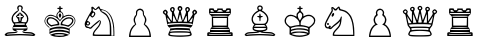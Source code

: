 SplineFontDB: 3.2
FontName: Untitled1
FullName: Untitled1
FamilyName: Untitled1
Weight: Regular
Copyright: Copyright (c) 2025, Unknown
UComments: "2025-5-28: Created with FontForge (http://fontforge.org)"
Version: 001.000
ItalicAngle: 0
UnderlinePosition: -100
UnderlineWidth: 50
Ascent: 800
Descent: 200
InvalidEm: 0
LayerCount: 2
Layer: 0 0 "Back" 1
Layer: 1 0 "Fore" 0
XUID: [1021 326 1808511451 13396102]
StyleMap: 0x0000
FSType: 0
OS2Version: 0
OS2_WeightWidthSlopeOnly: 0
OS2_UseTypoMetrics: 1
CreationTime: 1748463102
ModificationTime: 1748463914
OS2TypoAscent: 0
OS2TypoAOffset: 1
OS2TypoDescent: 0
OS2TypoDOffset: 1
OS2TypoLinegap: 90
OS2WinAscent: 0
OS2WinAOffset: 1
OS2WinDescent: 0
OS2WinDOffset: 1
HheadAscent: 0
HheadAOffset: 1
HheadDescent: 0
HheadDOffset: 1
DEI: 91125
Encoding: ISO8859-1
UnicodeInterp: none
NameList: AGL For New Fonts
DisplaySize: -48
AntiAlias: 1
FitToEm: 0
WinInfo: 0 38 6
BeginChars: 256 12

StartChar: R
Encoding: 82 82 0
Width: 1000
HStem: -78.9062 31.25<306.149 693.851> -31.25 28.125<312.784 691.868> 25 48.4375<287.924 714.79> 103.125 32.8125<306.554 692.415> 151.562 35.1562<333.527 666.473> 378.125 31.25<327.552 672.448> 432.812 43.75<304.707 695.293> 503.125 31.25<433.617 566.383>
VStem: 226.562 7.8125<484.842 496.034> 250 7.8125<80.3203 92.1875> 296.875 32.8125<186.719 378.125> 351.562 78.125<535.938 563.225> 570.312 78.125<536.254 563.623> 670.312 32.8125<186.719 378.125> 746.094 3.90625<18.75 21.0938> 765.625 7.8125<484.842 496.034> 779.688 38.2812<-43.408 -25.4391>
LayerCount: 2
Fore
SplineSet
236.71875 614.84375 m 0
 250.78125 621.09375 325 621.09375 339.0625 615.625 c 0
 346.09375 613.28125 351.5625 602.34375 351.5625 592.1875 c 0
 351.5625 575 354.6875 573.4375 389.84375 573.4375 c 0
 426.5625 573.4375 428.90625 575 431.25 595.3125 c 2
 433.59375 616.40625 l 1
 500 616.40625 l 1
 566.40625 616.40625 l 1
 568.75 595.3125 l 2
 571.09375 575 573.4375 573.4375 610.15625 573.4375 c 0
 645.3125 573.4375 648.4375 575 648.4375 592.1875 c 0
 648.4375 614.84375 660.9375 620.3125 710.9375 620.3125 c 0
 772.65625 620.3125 773.4375 619.53125 773.4375 546.875 c 2
 773.4375 482.8125 l 1
 738.28125 448.4375 l 1
 703.125 414.0625 l 1
 703.125 282.8125 l 1
 703.125 152.34375 l 1
 726.5625 125.78125 l 2
 746.09375 103.125 750 92.1875 750 58.59375 c 2
 750 18.75 l 1
 776.5625 18.75 l 2
 810.9375 18.75 818.75 7.03125 817.96875 -39.84375 c 2
 816.40625 -78.90625 l 1
 500 -78.90625 l 1
 183.59375 -78.90625 l 1
 181.25 -41.40625 l 2
 178.125 4.6875 188.28125 18.75 223.4375 18.75 c 2
 250 18.75 l 1
 250 58.59375 l 2
 250 92.1875 253.90625 103.125 273.4375 125.78125 c 2
 296.875 152.34375 l 1
 296.875 282.8125 l 1
 296.875 414.0625 l 1
 261.71875 448.4375 l 1
 226.5625 482.8125 l 1
 226.5625 546.875 l 2
 226.5625 591.40625 229.6875 612.5 236.71875 614.84375 c 0
332.03125 561.71875 m 0
 298.4375 594.53125 248.4375 583.59375 262.5 546.09375 c 0
 266.40625 537.5 278.90625 534.375 309.375 534.375 c 0
 332.8125 534.375 351.5625 535.9375 351.5625 538.28125 c 0
 351.5625 539.84375 342.96875 550.78125 332.03125 561.71875 c 0
552.34375 564.0625 m 0
 526.5625 588.28125 470.3125 588.28125 446.875 563.28125 c 0
 437.5 553.125 429.6875 542.96875 429.6875 539.84375 c 0
 429.6875 536.71875 461.71875 534.375 500 534.375 c 0
 539.0625 534.375 570.3125 537.5 570.3125 540.625 c 0
 570.3125 544.53125 562.5 554.6875 552.34375 564.0625 c 0
737.5 569.53125 m 0
 729.6875 588.28125 690.625 583.59375 667.96875 561.71875 c 0
 657.03125 550.78125 648.4375 539.84375 648.4375 538.28125 c 0
 648.4375 535.9375 667.1875 534.375 690.625 534.375 c 0
 734.375 534.375 746.875 543.75 737.5 569.53125 c 0
765.625 492.1875 m 0
 765.625 501.5625 721.09375 503.125 500 503.125 c 0
 278.90625 503.125 234.375 501.5625 234.375 492.1875 c 0
 234.375 486.71875 242.1875 479.6875 252.34375 476.5625 c 0
 275 470.3125 725 470.3125 748.4375 476.5625 c 0
 757.8125 479.6875 765.625 486.71875 765.625 492.1875 c 0
695.3125 421.09375 m 0
 695.3125 431.25 668.75 432.8125 500 432.8125 c 0
 331.25 432.8125 304.6875 431.25 304.6875 421.09375 c 0
 304.6875 410.9375 331.25 409.375 500 409.375 c 0
 668.75 409.375 695.3125 410.9375 695.3125 421.09375 c 0
670.3125 282.8125 m 1
 672.65625 378.125 l 1
 500 378.125 l 1
 327.34375 378.125 l 1
 329.6875 282.8125 l 1
 332.03125 186.71875 l 1
 500 186.71875 l 1
 667.96875 186.71875 l 1
 670.3125 282.8125 l 1
695.3125 143.75 m 0
 695.3125 148.4375 625 151.5625 500 151.5625 c 0
 375 151.5625 304.6875 148.4375 304.6875 143.75 c 0
 304.6875 139.0625 375 135.9375 500 135.9375 c 0
 625 135.9375 695.3125 139.0625 695.3125 143.75 c 0
740.625 87.5 m 0
 738.28125 100 719.53125 100.78125 503.125 103.125 c 0
 374.21875 103.90625 266.40625 102.34375 263.28125 99.21875 c 0
 260.15625 96.875 257.8125 89.84375 257.8125 83.59375 c 0
 257.8125 75.78125 303.125 73.4375 500.78125 73.4375 c 0
 727.34375 73.4375 742.96875 74.21875 740.625 87.5 c 0
746.09375 10.9375 m 0
 746.09375 21.09375 713.28125 22.65625 502.34375 25 c 0
 263.28125 26.5625 233.59375 24.21875 255.46875 2.34375 c 0
 259.375 -1.5625 363.28125 -3.90625 504.6875 -3.125 c 0
 713.28125 -0.78125 746.09375 0.78125 746.09375 10.9375 c 0
500 -31.25 m 0
 368.75 -31.25 251.5625 -28.125 239.84375 -25 c 0
 220.3125 -18.75 217.1875 -20.3125 220.3125 -32.8125 c 0
 222.65625 -46.875 234.375 -47.65625 500 -47.65625 c 0
 765.625 -47.65625 777.34375 -46.875 779.6875 -32.8125 c 0
 782.8125 -20.3125 779.6875 -18.75 760.15625 -25 c 0
 748.4375 -28.125 631.25 -31.25 500 -31.25 c 0
EndSplineSet
Validated: 524321
EndChar

StartChar: N
Encoding: 78 78 1
Width: 1000
HStem: -82.8125 35.1562<388.462 746.094> -82.8125 7.8125<783.594 835.938>
VStem: 282.812 37.5<529.706 604.676> 746.094 37.5<-47.6562 247.492> 835.938 23.4375<-75 174.38>
LayerCount: 2
Fore
SplineSet
423.4375 624.21875 m 0xb8
 466.40625 673.4375 488.28125 671.09375 499.21875 617.96875 c 0
 503.90625 596.09375 507.8125 593.75 553.125 584.375 c 0
 756.25 542.96875 859.375 350.78125 859.375 15.625 c 2
 859.375 -82.8125 l 1x78
 589.84375 -82.8125 l 2
 379.6875 -82.8125 320.3125 -80.46875 319.53125 -72.65625 c 0
 314.0625 -8.59375 332.03125 28.90625 402.34375 105.46875 c 0
 464.84375 173.4375 488.28125 214.0625 496.875 267.96875 c 2
 502.34375 302.34375 l 1
 467.96875 268.75 l 2
 449.21875 250.78125 412.5 220.3125 386.71875 201.5625 c 0
 360.9375 183.59375 326.5625 152.34375 310.15625 132.8125 c 0
 286.71875 104.6875 275 96.875 257.03125 96.875 c 0
 244.53125 96.875 232.03125 101.5625 229.6875 107.03125 c 0
 228.125 112.5 213.28125 116.40625 195.3125 116.40625 c 0
 149.21875 116.40625 123.4375 145.3125 118.75 200 c 0
 115.625 239.84375 118.75 248.4375 165.625 339.84375 c 0
 192.96875 392.96875 233.59375 464.84375 255.46875 498.4375 c 0
 291.40625 552.34375 294.53125 561.71875 287.5 581.25 c 0
 283.59375 593.75 281.25 613.28125 282.8125 625.78125 c 0
 284.375 642.96875 289.84375 648.4375 305.46875 650 c 0
 321.875 651.5625 332.03125 645.3125 353.125 621.09375 c 0
 367.96875 603.125 382.8125 589.0625 386.71875 589.0625 c 0
 389.84375 589.0625 406.25 604.6875 423.4375 624.21875 c 0xb8
487.5 582.8125 m 0
 475.78125 599.21875 464.84375 612.5 461.71875 612.5 c 0
 459.375 611.71875 444.53125 601.5625 429.6875 589.0625 c 0
 396.875 560.15625 378.125 559.375 348.4375 585.15625 c 0
 335.9375 596.09375 324.21875 604.6875 322.65625 604.6875 c 0
 321.875 604.6875 320.3125 589.0625 320.3125 570.3125 c 0
 320.3125 540.625 323.4375 534.375 338.28125 529.6875 c 0
 392.96875 513.28125 400 459.375 353.125 409.375 c 0
 335.9375 392.1875 316.40625 378.125 309.375 378.125 c 0
 301.5625 378.125 285.15625 389.0625 272.65625 402.34375 c 0
 260.15625 416.40625 248.4375 425.78125 246.875 424.21875 c 0
 239.0625 416.40625 178.125 299.21875 180.46875 297.65625 c 0
 182.03125 296.09375 193.75 292.1875 206.25 288.28125 c 0
 218.75 283.59375 235.9375 271.09375 244.53125 259.375 c 0
 257.8125 241.40625 259.375 234.375 251.5625 218.75 c 0
 246.875 207.8125 233.59375 192.96875 221.875 185.9375 c 0
 202.34375 172.65625 200 172.65625 178.125 185.15625 c 0
 155.46875 197.65625 155.46875 197.65625 157.8125 181.25 c 0
 160.15625 163.28125 166.40625 159.375 221.875 141.40625 c 2
 259.375 129.6875 l 1
 312.5 177.34375 l 2
 364.0625 225.78125 442.1875 288.28125 474.21875 308.59375 c 0
 489.0625 317.1875 493.75 317.1875 507.03125 304.6875 c 0
 546.09375 269.53125 514.84375 184.375 432.03125 94.53125 c 0
 376.5625 35.15625 348.4375 -10.9375 353.125 -34.375 c 0
 355.46875 -46.09375 372.65625 -47.65625 550.78125 -47.65625 c 2
 746.09375 -47.65625 l 1xb8
 745.3125 85.15625 l 2
 744.53125 232.03125 735.9375 282.8125 694.53125 363.28125 c 0
 664.84375 423.4375 633.59375 457.8125 588.28125 480.46875 c 0
 546.875 500.78125 507.8125 532.8125 507.8125 545.3125 c 0
 507.8125 549.21875 498.4375 566.40625 487.5 582.8125 c 0
629.6875 542.1875 m 0
 610.9375 550.78125 582.8125 560.9375 567.96875 563.28125 c 0
 545.3125 566.40625 540.625 564.84375 536.71875 550.78125 c 0
 534.375 541.40625 536.71875 534.375 541.40625 534.375 c 0
 564.84375 534.375 635.15625 492.96875 664.84375 462.5 c 0
 683.59375 443.75 710.9375 401.5625 727.34375 366.40625 c 0
 767.96875 280.46875 782.8125 192.1875 783.59375 44.53125 c 2
 783.59375 -75 l 1
 810.15625 -75 l 1
 835.9375 -75 l 1x78
 835.9375 3.125 l 2
 835.9375 283.59375 761.71875 478.125 629.6875 542.1875 c 0
353.90625 472.65625 m 0
 356.25 507.03125 335.15625 511.71875 308.59375 482.8125 c 0
 285.9375 458.59375 282.03125 419.53125 301.5625 411.71875 c 0
 320.3125 404.6875 352.34375 441.40625 353.90625 472.65625 c 0
222.65625 233.59375 m 0
 222.65625 251.5625 218.75 257.8125 206.25 259.375 c 0
 185.15625 262.5 169.53125 242.96875 175.78125 221.875 c 0
 179.6875 209.375 186.71875 206.25 201.5625 207.8125 c 0
 219.53125 209.375 222.65625 214.0625 222.65625 233.59375 c 0
EndSplineSet
Validated: 524321
EndChar

StartChar: K
Encoding: 75 75 2
Width: 1000
HStem: 606.25 29.6875<431.635 483.659 516.345 568.365>
VStem: 236.719 5.46875<45.2759 59.4944> 468.75 62.5<393.667 480.062> 484.375 31.25<543.567 604.885 636.288 682.808>
LayerCount: 2
Fore
SplineSet
484.375 659.375 m 0xd0
 484.375 677.34375 487.5 682.8125 500 682.8125 c 0
 512.5 682.8125 515.625 677.34375 515.625 659.375 c 0
 515.625 637.5 517.96875 635.9375 543.75 635.9375 c 0
 565.625 635.9375 571.09375 633.59375 568.75 622.65625 c 0
 567.1875 613.28125 557.8125 607.8125 540.625 606.25 c 0
 517.96875 603.90625 515.625 601.5625 515.625 578.125 c 0
 515.625 559.375 521.09375 548.4375 539.0625 535.9375 c 0
 572.65625 510.9375 587.5 483.59375 587.5 450 c 2
 586.71875 420.3125 l 1
 627.34375 439.84375 l 2
 685.15625 468.75 755.46875 467.96875 804.6875 439.0625 c 0
 918.75 371.875 910.9375 244.53125 786.71875 155.46875 c 2
 742.96875 124.21875 l 1
 742.1875 42.1875 l 2
 742.1875 -28.90625 740.625 -37.5 732.03125 -20.3125 c 0
 716.40625 11.71875 632.03125 35.9375 522.65625 40.625 c 0
 414.0625 44.53125 335.15625 32.8125 277.34375 3.90625 c 2
 235.9375 -17.1875 l 1
 236.71875 54.6875 l 2
 237.5 107.03125 240.625 125 247.65625 122.65625 c 0
 253.125 120.3125 276.5625 126.5625 300 135.15625 c 0
 324.21875 143.75 375.78125 155.46875 414.84375 160.9375 c 0
 502.34375 172.65625 611.71875 160.9375 681.25 132.8125 c 0
 724.21875 115.625 728.90625 114.84375 732.03125 126.5625 c 0
 733.59375 133.59375 753.90625 152.34375 775.78125 167.1875 c 0
 798.4375 182.03125 828.125 211.71875 842.1875 232.8125 c 0
 929.6875 363.28125 784.375 489.84375 631.25 414.84375 c 0
 588.28125 393.75 536.71875 350.78125 513.28125 316.40625 c 2
 500.78125 297.65625 l 1
 460.9375 341.40625 l 2
 341.40625 471.875 162.5 467.96875 132.8125 333.59375 c 0
 119.53125 276.5625 146.875 221.875 212.5 173.4375 c 0
 233.59375 157.8125 246.875 142.96875 242.1875 139.84375 c 0
 220.3125 126.5625 132.03125 220.3125 117.1875 271.875 c 0
 96.875 345.3125 148.4375 433.59375 225 457.03125 c 0
 266.40625 468.75 316.40625 460.9375 371.875 432.8125 c 2
 415.625 410.9375 l 1
 411.71875 430.46875 l 2
 405.46875 464.0625 421.09375 500.78125 453.125 528.90625 c 0
 477.34375 549.21875 484.375 560.9375 484.375 579.6875 c 0
 484.375 600.78125 481.25 603.90625 459.375 606.25 c 0
 442.1875 607.8125 432.8125 613.28125 431.25 622.65625 c 0
 428.90625 633.59375 434.375 635.9375 456.25 635.9375 c 0
 482.03125 635.9375 484.375 637.5 484.375 659.375 c 0xd0
536.71875 514.84375 m 0
 527.34375 521.09375 510.9375 526.5625 500 526.5625 c 0
 471.09375 526.5625 447.65625 507.03125 437.5 475 c 0
 425.78125 440.625 440.625 396.09375 476.5625 356.25 c 2
 500 331.25 l 1
 523.4375 356.25 l 2
 559.375 396.09375 574.21875 440.625 562.5 475 c 0
 557.8125 490.625 546.09375 508.59375 536.71875 514.84375 c 0
667.1875 96.09375 m 0
 622.65625 111.71875 594.53125 115.625 507.8125 117.1875 c 0
 393.75 120.3125 331.25 110.9375 274.21875 82.03125 c 0
 257.03125 72.65625 242.1875 60.15625 242.1875 53.90625 c 0
 242.1875 38.28125 253.90625 39.0625 300.78125 57.03125 c 0
 405.46875 96.09375 551.5625 97.65625 664.0625 60.9375 c 0
 698.4375 49.21875 729.6875 42.1875 732.03125 45.3125 c 0
 744.53125 57.8125 717.96875 78.125 667.1875 96.09375 c 0
476.5625 480.46875 m 0
 481.25 488.28125 491.40625 495.3125 500 495.3125 c 0
 517.1875 495.3125 531.25 473.4375 531.25 448.4375 c 0
 531.25 428.125 510.15625 385.9375 500 385.9375 c 0
 489.84375 385.9375 468.75 428.125 468.75 448.4375 c 0xe0
 468.75 457.8125 472.65625 471.875 476.5625 480.46875 c 0
190.625 375 m 0
 214.84375 399.21875 221.09375 401.5625 263.28125 401.5625 c 0
 362.5 401.5625 484.375 306.25 484.375 228.90625 c 2
 484.375 200.78125 l 1xd0
 424.21875 196.09375 l 2
 390.625 192.96875 344.53125 185.15625 321.09375 178.90625 c 2
 278.90625 165.625 l 1
 239.0625 193.75 l 2
 185.15625 231.25 164.0625 264.0625 164.0625 310.9375 c 0
 164.0625 342.96875 167.96875 352.34375 190.625 375 c 0
339.84375 351.5625 m 0
 286.71875 376.5625 239.84375 376.5625 214.84375 350.78125 c 0
 178.90625 315.625 196.875 257.03125 253.90625 221.875 c 2
 282.8125 203.90625 l 1
 357.8125 217.96875 l 2
 400 225.78125 436.71875 234.375 439.84375 237.5 c 0
 460.15625 255.46875 399.21875 324.21875 339.84375 351.5625 c 0
650 385.9375 m 0
 714.84375 415.625 803.90625 400 828.125 354.6875 c 0
 854.6875 305.46875 821.09375 235.15625 748.4375 187.5 c 2
 707.03125 160.15625 l 1
 664.0625 175 l 2
 640.625 182.8125 597.65625 192.1875 568.75 195.3125 c 2
 515.625 200.78125 l 1
 515.625 228.125 l 2
 515.625 282.03125 575.78125 352.34375 650 385.9375 c 0
773.4375 358.59375 m 0
 720.3125 385.9375 633.59375 358.59375 582.03125 297.65625 c 0
 544.53125 254.6875 545.3125 232.03125 584.375 225.78125 c 0
 600 222.65625 633.59375 214.84375 657.8125 208.59375 c 0
 700.78125 196.875 703.125 196.875 729.6875 213.28125 c 0
 805.46875 260.15625 826.5625 331.25 773.4375 358.59375 c 0
387.5 3.125 m 0
 408.59375 7.03125 464.84375 8.59375 511.71875 7.03125 c 0
 579.6875 5.46875 611.71875 0 664.0625 -17.1875 c 2
 729.6875 -39.0625 l 1
 689.0625 -57.8125 l 2
 575 -109.375 381.25 -107.03125 275 -52.34375 c 2
 249.21875 -39.0625 l 1
 299.21875 -21.09375 l 2
 327.34375 -11.71875 366.40625 -0.78125 387.5 3.125 c 0
602.34375 -35.15625 m 2
 559.375 -18.75 378.90625 -21.875 361.71875 -39.0625 c 0
 341.40625 -59.375 551.5625 -70.3125 597.65625 -51.5625 c 2
 621.09375 -42.1875 l 1
 602.34375 -35.15625 l 2
EndSplineSet
Validated: 524321
EndChar

StartChar: Q
Encoding: 81 81 3
Width: 1000
HStem: 85.1562 46.0938<254.492 568.482> 542.188 23.4375<292.969 298.438 701.562 708.594> 643.75 39.0625<477.939 520.666>
VStem: 154.688 40.625<506.548 556.374> 294.531 31.25<317.696 431.787> 677.344 28.125<317.696 442.544> 886.719 42.9688<504.282 556.119>
LayerCount: 2
Fore
SplineSet
461.71875 669.53125 m 0
 471.09375 676.5625 488.28125 682.8125 500 682.8125 c 0
 528.90625 682.8125 553.90625 660.9375 559.375 630.46875 c 0
 563.28125 609.375 560.15625 601.5625 542.1875 582.8125 c 2
 519.53125 560.9375 l 1
 540.625 463.28125 l 2
 552.34375 410.15625 561.71875 357.03125 561.71875 346.09375 c 0
 563.28125 302.34375 574.21875 320.3125 614.84375 427.34375 c 0
 646.875 511.71875 655.46875 541.40625 649.21875 550 c 0
 610.9375 603.90625 632.03125 659.375 691.40625 659.375 c 0
 717.1875 659.375 750 627.34375 750 602.34375 c 0
 750 581.25 722.65625 542.1875 708.59375 542.1875 c 0
 701.5625 542.1875 700 514.0625 701.5625 439.0625 c 0
 702.34375 382.03125 704.6875 327.34375 705.46875 317.1875 c 0
 706.25 303.125 721.09375 321.09375 766.40625 392.96875 c 0
 819.53125 476.5625 825 488.28125 815.625 500.78125 c 0
 810.15625 508.59375 804.6875 522.65625 804.6875 532.8125 c 0
 804.6875 555.46875 844.53125 596.875 867.1875 596.875 c 0
 886.71875 596.875 929.6875 557.03125 929.6875 539.0625 c 0
 929.6875 515.625 911.71875 488.28125 889.84375 479.6875 c 0
 877.34375 474.21875 866.40625 464.0625 864.0625 457.03125 c 0
 860.15625 445.3125 826.5625 268.75 817.1875 214.84375 c 0
 810.9375 181.25 763.28125 125.78125 753.125 141.40625 c 0
 742.96875 156.25 636.71875 167.1875 500 167.1875 c 0
 363.28125 167.1875 257.03125 156.25 246.875 141.40625 c 0
 236.71875 125.78125 189.0625 181.25 182.8125 214.84375 c 0
 173.4375 268.75 139.84375 445.3125 135.9375 457.03125 c 0
 133.59375 464.0625 122.65625 474.21875 110.15625 479.6875 c 0
 88.28125 488.28125 70.3125 515.625 70.3125 539.0625 c 0
 70.3125 557.03125 113.28125 596.875 132.8125 596.875 c 0
 155.46875 596.875 195.3125 555.46875 195.3125 532.8125 c 0
 195.3125 522.65625 189.84375 508.59375 184.375 500.78125 c 0
 175 488.28125 180.46875 476.5625 233.59375 392.96875 c 0
 278.90625 321.09375 293.75 303.125 294.53125 317.1875 c 0
 295.3125 327.34375 297.65625 382.03125 298.4375 439.0625 c 0
 300 514.0625 298.4375 542.1875 291.40625 542.1875 c 0
 277.34375 542.1875 250 581.25 250 602.34375 c 0
 250 642.96875 305.46875 671.875 342.96875 651.5625 c 0
 375.78125 634.375 378.90625 589.84375 350.78125 550 c 0
 344.53125 541.40625 353.125 511.71875 385.15625 427.34375 c 0
 425.78125 320.3125 437.5 302.34375 437.5 346.09375 c 0
 438.28125 357.03125 447.65625 410.15625 459.375 463.28125 c 2
 480.46875 560.15625 l 1
 457.8125 582.8125 l 2
 439.84375 601.5625 436.71875 609.375 440.625 630.46875 c 0
 442.96875 644.53125 453.125 661.71875 461.71875 669.53125 c 0
519.53125 635.15625 m 0
 517.1875 639.84375 507.8125 643.75 500 643.75 c 0
 480.46875 643.75 474.21875 632.03125 479.6875 607.8125 c 0
 486.71875 582.03125 513.28125 582.03125 520.3125 607.8125 c 0
 522.65625 618.75 522.65625 631.25 519.53125 635.15625 c 0
328.125 616.40625 m 0
 317.96875 628.90625 314.84375 629.6875 299.21875 622.65625 c 0
 277.34375 614.0625 292.96875 565.625 317.96875 565.625 c 0
 332.03125 565.625 339.84375 602.34375 328.125 616.40625 c 0
698.4375 623.4375 m 0
 682.03125 629.6875 682.8125 629.6875 671.875 616.40625 c 0
 660.15625 602.34375 667.96875 565.625 682.03125 565.625 c 0
 708.59375 565.625 722.65625 614.0625 698.4375 623.4375 c 0
154.6875 535.9375 m 0
 152.34375 553.90625 126.5625 564.84375 114.84375 553.125 c 0
 104.6875 542.96875 109.375 521.09375 124.21875 507.8125 c 0
 136.71875 496.875 139.84375 496.09375 147.65625 506.25 c 0
 153.125 512.5 156.25 525.78125 154.6875 535.9375 c 0
886.71875 535.15625 m 0
 886.71875 548.4375 882.03125 554.6875 868.75 556.25 c 0
 848.4375 559.375 839.84375 542.96875 846.875 514.0625 c 0
 851.5625 495.3125 853.125 494.53125 869.53125 505.46875 c 0
 878.90625 511.71875 886.71875 525 886.71875 535.15625 c 0
515.625 427.34375 m 0
 510.15625 451.5625 503.90625 471.875 500 471.875 c 0
 496.875 471.875 487.5 444.53125 480.46875 411.71875 c 0
 472.65625 378.125 461.71875 340.625 455.46875 328.90625 c 0
 439.0625 296.875 448.4375 289.84375 501.5625 294.53125 c 0
 527.34375 296.875 549.21875 300 551.5625 301.5625 c 0
 553.125 303.90625 547.65625 322.65625 539.0625 343.75 c 0
 530.46875 364.84375 520.3125 402.34375 515.625 427.34375 c 0
367.1875 385.9375 m 0
 353.90625 417.96875 342.1875 445.3125 339.84375 446.875 c 0
 333.59375 453.90625 328.90625 429.6875 325.78125 370.3125 c 0
 324.21875 338.28125 321.09375 307.03125 319.53125 300.78125 c 0
 317.1875 292.1875 325.78125 289.84375 363.28125 291.40625 c 0
 389.0625 292.96875 411.71875 295.3125 413.28125 296.875 c 0
 414.84375 298.4375 410.9375 306.25 403.90625 314.0625 c 0
 396.875 321.875 380.46875 353.90625 367.1875 385.9375 c 0
674.21875 364.84375 m 2
 671.875 403.90625 667.1875 439.84375 664.0625 442.96875 c 0
 660.9375 446.875 646.875 421.875 632.8125 388.28125 c 0
 618.75 354.6875 603.125 321.875 596.875 314.84375 c 0
 581.25 297.65625 590.625 292.1875 636.71875 292.1875 c 2
 677.34375 292.1875 l 1
 674.21875 364.84375 l 2
232.8125 339.84375 m 0
 187.5 401.5625 177.34375 410.15625 182.8125 384.375 c 0
 184.375 374.21875 188.28125 352.34375 191.40625 335.15625 c 0
 200 290.625 208.59375 276.5625 230.46875 276.5625 c 0
 274.21875 276.5625 274.21875 282.8125 232.8125 339.84375 c 0
809.375 344.53125 m 0
 814.84375 373.4375 817.96875 398.4375 816.40625 400 c 0
 813.28125 403.90625 734.375 298.4375 734.375 290.625 c 0
 734.375 281.25 782.8125 275 790.625 282.8125 c 0
 795.3125 287.5 803.90625 315.625 809.375 344.53125 c 0
775.78125 245.3125 m 0
 729.6875 257.03125 369.53125 262.5 292.96875 253.125 c 0
 196.09375 241.40625 187.5 238.28125 187.5 220.3125 c 0
 187.5 205.46875 190.625 204.6875 225 209.375 c 0
 424.21875 235.9375 620.3125 235.9375 779.6875 209.375 c 0
 809.375 204.6875 812.5 205.46875 812.5 220.3125 c 0
 812.5 232.8125 804.6875 238.28125 775.78125 245.3125 c 0
406.25 131.25 m 0
 448.4375 135.15625 631.25 129.6875 705.46875 123.4375 c 0
 749.21875 118.75 756.25 116.40625 749.21875 107.03125 c 0
 741.40625 98.4375 746.09375 83.59375 768.75 38.28125 c 0
 817.96875 -59.375 803.90625 -71.09375 626.5625 -83.59375 c 0
 532.03125 -90.625 467.96875 -90.625 373.4375 -83.59375 c 0
 196.09375 -71.09375 182.03125 -59.375 231.25 38.28125 c 0
 254.6875 84.375 258.59375 98.4375 250.78125 107.8125 c 0
 242.96875 117.1875 250.78125 119.53125 306.25 123.4375 c 0
 342.1875 126.5625 386.71875 129.6875 406.25 131.25 c 0
717.1875 76.5625 m 0
 687.5 82.03125 386.71875 89.0625 363.28125 85.15625 c 0
 354.6875 83.59375 327.34375 79.6875 302.34375 77.34375 c 0
 272.65625 74.21875 255.46875 67.96875 252.34375 60.15625 c 0
 245.3125 41.40625 263.28125 35.9375 307.03125 44.53125 c 0
 360.15625 53.90625 650 53.90625 696.875 43.75 c 0
 716.40625 39.84375 737.5 39.0625 742.96875 42.1875 c 0
 758.59375 52.34375 744.53125 71.09375 717.1875 76.5625 c 0
694.53125 11.71875 m 0
 632.8125 17.96875 354.6875 17.96875 297.65625 11.71875 c 0
 249.21875 6.25 229.6875 -11.71875 250.78125 -32.03125 c 0
 281.25 -62.5 718.75 -62.5 750 -31.25 c 0
 771.09375 -10.15625 750 6.25 694.53125 11.71875 c 0
EndSplineSet
Validated: 524321
EndChar

StartChar: P
Encoding: 80 80 4
Width: 1000
HStem: -94.5312 35.1562<264.062 736.719>
VStem: 400 29.6875<447.429 554.468> 570.312 29.6875<447.305 550.964>
LayerCount: 2
Fore
SplineSet
471.875 611.71875 m 0
 544.53125 632.03125 607.8125 575.78125 600 496.875 c 0
 597.65625 474.21875 599.21875 456.25 602.34375 456.25 c 0
 614.0625 456.25 650 395.3125 657.03125 362.5 c 0
 665.625 325 655.46875 276.5625 632.03125 243.75 c 0
 617.1875 223.4375 617.1875 222.65625 632.03125 217.96875 c 0
 657.03125 210.15625 710.9375 145.3125 734.375 94.53125 c 0
 755.46875 50 773.4375 -28.125 773.4375 -75 c 2
 773.4375 -94.53125 l 1
 500 -94.53125 l 1
 226.5625 -94.53125 l 1
 226.5625 -67.1875 l 2
 226.5625 -21.875 247.65625 61.71875 269.53125 104.6875 c 0
 292.96875 150 345.3125 210.9375 367.96875 217.96875 c 0
 382.8125 222.65625 382.8125 223.4375 367.96875 243.75 c 0
 347.65625 273.4375 335.15625 324.21875 340.625 355.46875 c 0
 347.65625 391.40625 372.65625 439.0625 389.84375 450 c 0
 400.78125 457.03125 403.125 465.625 400 492.1875 c 0
 398.4375 510.9375 398.4375 534.375 401.5625 544.53125 c 0
 407.8125 570.3125 442.96875 603.125 471.875 611.71875 c 0
546.09375 560.9375 m 0
 521.09375 582.8125 490.625 586.71875 464.84375 571.875 c 0
 438.28125 556.25 430.46875 539.84375 429.6875 496.875 c 0
 429.6875 463.28125 425 449.21875 402.34375 416.40625 c 0
 369.53125 368.75 366.40625 322.65625 390.625 261.71875 c 2
 406.25 221.875 l 1
 362.5 177.34375 l 2
 307.8125 121.09375 271.09375 47.65625 267.1875 -14.0625 c 2
 264.0625 -59.375 l 1
 500 -59.375 l 1
 736.71875 -59.375 l 1
 732.03125 -13.28125 l 2
 726.5625 52.34375 695.3125 114.84375 639.84375 171.875 c 2
 593.75 221.09375 l 1
 609.375 260.9375 l 2
 633.59375 322.65625 630.46875 368.75 597.65625 416.40625 c 0
 575 449.21875 570.3125 462.5 570.3125 498.4375 c 0
 570.3125 535.9375 567.96875 542.96875 546.09375 560.9375 c 0
EndSplineSet
Validated: 524321
EndChar

StartChar: B
Encoding: 66 66 5
Width: 1000
HStem: -58.5938 32.0312<301.525 693.038> -4.6875 31.25<580.432 791.254> 151.562 54.6875<375.004 624.347> 237.5 58.5938<488.161 511.839>
VStem: 289.062 85.9375<214.453 371.484> 398.438 31.25<394.306 424.083> 453.125 32.8125<296.184 363.171> 514.062 32.8125<296.184 363.171> 570.312 31.25<394.306 424.12> 677.344 10.1562<120.53 143.25>
LayerCount: 2
Fore
SplineSet
449.21875 671.09375 m 0
 463.28125 685.9375 476.5625 690.625 500 690.625 c 0
 557.8125 690.625 592.1875 628.125 558.59375 584.375 c 0
 542.96875 564.0625 543.75 563.28125 572.65625 550.78125 c 0
 614.84375 532.03125 682.8125 457.03125 697.65625 414.0625 c 0
 721.875 342.1875 707.03125 267.96875 660.9375 232.03125 c 0
 648.4375 221.875 643.75 213.28125 648.4375 210.15625 c 0
 663.28125 200.78125 687.5 144.53125 687.5 120.3125 c 0
 687.5 107.03125 684.375 89.84375 679.6875 82.03125 c 0
 670.3125 64.0625 617.96875 42.1875 585.15625 42.1875 c 0
 571.09375 42.1875 563.28125 39.0625 566.40625 34.375 c 0
 569.53125 29.6875 609.375 26.5625 660.15625 26.5625 c 0
 709.375 26.5625 766.40625 22.65625 787.5 18.75 c 0
 827.34375 9.375 882.8125 -28.90625 882.8125 -48.4375 c 0
 882.8125 -61.71875 835.9375 -83.59375 824.21875 -76.5625 c 0
 817.96875 -72.65625 567.96875 -58.59375 500 -58.59375 c 0
 432.03125 -58.59375 182.03125 -72.65625 175.78125 -76.5625 c 0
 164.0625 -83.59375 117.1875 -61.71875 117.1875 -50 c 0
 117.1875 -31.25 139.0625 -7.03125 169.53125 7.8125 c 0
 192.96875 18.75 224.21875 22.65625 312.5 25 c 0
 375 26.5625 428.90625 31.25 432.8125 35.15625 c 0
 437.5 39.0625 429.6875 42.1875 413.28125 42.1875 c 0
 371.875 42.96875 321.875 68.75 315.625 92.96875 c 0
 307.8125 124.21875 317.1875 165.625 338.28125 193.75 c 2
 357.03125 217.96875 l 1
 338.28125 232.8125 l 2
 312.5 252.34375 289.0625 303.90625 289.0625 343.75 c 0
 289.0625 399.21875 311.71875 448.4375 358.59375 496.09375 c 0
 382.8125 519.53125 414.0625 544.53125 428.125 550.78125 c 0
 456.25 563.28125 457.03125 564.0625 441.40625 584.375 c 0
 423.4375 608.59375 426.5625 649.21875 449.21875 671.09375 c 0
527.34375 643.75 m 0
 510.15625 662.5 489.84375 664.0625 472.65625 646.09375 c 0
 460.15625 633.59375 460.15625 621.875 473.4375 576.5625 c 0
 476.5625 564.0625 471.09375 553.90625 452.34375 537.5 c 0
 359.375 453.90625 337.5 428.125 328.125 393.75 c 0
 317.1875 353.125 321.875 307.03125 339.0625 281.25 c 0
 350 264.0625 354.6875 263.28125 403.90625 266.40625 c 0
 460.9375 271.09375 477.34375 278.90625 462.5 293.75 c 0
 457.03125 299.21875 453.125 313.28125 453.125 325.78125 c 0
 453.125 342.1875 444.53125 357.03125 425.78125 375.78125 c 0
 410.9375 390.625 398.4375 405.46875 398.4375 409.375 c 0
 398.4375 422.65625 487.5 510.9375 500 510.9375 c 0
 512.5 510.9375 601.5625 422.65625 601.5625 409.375 c 0
 601.5625 405.46875 589.0625 390.625 574.21875 375.78125 c 0
 555.46875 357.03125 546.875 342.1875 546.875 325.78125 c 0
 546.875 313.28125 542.96875 299.21875 537.5 293.75 c 0
 522.65625 278.90625 539.0625 271.09375 596.09375 266.40625 c 0
 645.3125 263.28125 650 264.0625 660.9375 280.46875 c 0
 678.90625 307.8125 682.8125 350.78125 671.875 390.625 c 0
 660.9375 429.6875 609.375 492.1875 565.625 518.75 c 0
 528.125 542.1875 521.09375 558.59375 532.03125 596.875 c 0
 540.625 624.21875 539.84375 629.6875 527.34375 643.75 c 0
514.0625 453.90625 m 0
 510.15625 500 484.375 498.4375 484.375 450.78125 c 0
 484.375 426.5625 482.8125 425 457.03125 425 c 0
 435.15625 425 429.6875 421.875 429.6875 409.375 c 0
 429.6875 396.875 435.15625 393.75 457.03125 393.75 c 2
 483.59375 393.75 l 1
 485.9375 345.3125 l 2
 487.5 307.8125 491.40625 296.09375 500 296.09375 c 0
 508.59375 296.09375 512.5 307.8125 514.0625 345.3125 c 2
 516.40625 393.75 l 1
 542.96875 393.75 l 2
 564.84375 393.75 570.3125 396.875 570.3125 409.375 c 0
 570.3125 421.875 564.84375 425 543.75 425 c 0
 517.96875 425 516.40625 426.5625 514.0625 453.90625 c 0
625 221.875 m 0
 625 236.71875 619.53125 237.5 500 237.5 c 0
 380.46875 237.5 375 236.71875 375 221.875 c 0
 375 207.03125 380.46875 206.25 500 206.25 c 0
 619.53125 206.25 625 207.03125 625 221.875 c 0
677.34375 139.0625 m 0
 672.65625 150 650.78125 151.5625 500 151.5625 c 0
 349.21875 151.5625 327.34375 150 322.65625 139.0625 c 0
 320.3125 132.03125 322.65625 123.4375 328.90625 119.53125 c 0
 342.96875 110.9375 657.03125 110.9375 671.09375 119.53125 c 0
 677.34375 123.4375 679.6875 132.03125 677.34375 139.0625 c 0
580.46875 60.9375 m 2
 605.46875 81.25 l 1
 500 81.25 l 1
 394.53125 81.25 l 1
 419.53125 60.9375 l 2
 440.625 44.53125 443.75 38.28125 437.5 26.5625 c 0
 426.5625 6.25 390.625 -2.34375 294.53125 -7.8125 c 0
 248.4375 -10.9375 201.5625 -16.40625 191.40625 -20.3125 c 0
 166.40625 -29.6875 164.84375 -47.65625 189.84375 -39.84375 c 0
 203.90625 -35.9375 418.75 -25.78125 500 -26.5625 c 0
 590.625 -26.5625 789.84375 -35.15625 808.59375 -39.84375 c 0
 830.46875 -45.3125 831.25 -44.53125 819.53125 -32.8125 c 0
 806.25 -17.96875 732.03125 -5.46875 663.28125 -4.6875 c 0
 610.9375 -4.6875 572.65625 7.03125 562.5 26.5625 c 0
 556.25 38.28125 559.375 45.3125 580.46875 60.9375 c 2
EndSplineSet
Validated: 524321
EndChar

StartChar: b
Encoding: 98 98 6
Width: 1000
HStem: -58.5938 32.0312<305.537 694.463> -5.46875 30.4688<188.953 429.359> 120.312 35.1562<349.331 650.669> 206.25 31.25<392.188 607.812> 395.312 29.6875<431.634 482.848 517.218 568.366>
VStem: 289.062 31.25<288.232 404.695> 485.938 28.125<296.102 393.298 425.84 482.658> 679.688 31.25<288.232 407.962>
CounterMasks: 1 07
LayerCount: 2
Fore
SplineSet
449.21875 671.09375 m 0
 463.28125 685.9375 476.5625 690.625 500 690.625 c 0
 557.8125 690.625 592.1875 628.125 558.59375 584.375 c 0
 542.96875 564.0625 543.75 563.28125 572.65625 550.78125 c 0
 585.9375 544.53125 617.1875 519.53125 641.40625 496.09375 c 0
 688.28125 448.4375 710.9375 399.21875 710.9375 343.75 c 0
 710.9375 303.90625 687.5 252.34375 662.5 232.8125 c 2
 642.96875 218.75 l 1
 660.9375 192.1875 l 2
 682.03125 161.71875 691.40625 121.09375 684.375 92.1875 c 0
 678.125 68.75 627.34375 42.96875 585.9375 42.1875 c 0
 565.625 42.1875 561.71875 39.84375 570.3125 34.375 c 0
 576.5625 30.46875 619.53125 26.5625 665.625 26.5625 c 0
 711.71875 26.5625 766.40625 22.65625 787.5 18.75 c 0
 827.34375 10.15625 882.8125 -28.90625 882.8125 -47.65625 c 0
 882.8125 -62.5 838.28125 -85.15625 825.78125 -77.34375 c 0
 817.96875 -72.65625 578.125 -58.59375 500 -58.59375 c 0
 421.875 -58.59375 182.03125 -72.65625 174.21875 -77.34375 c 0
 162.5 -85.15625 117.1875 -62.5 117.1875 -49.21875 c 0
 117.1875 -31.25 139.84375 -7.03125 169.53125 7.03125 c 0
 192.1875 17.96875 224.21875 22.65625 308.59375 25 c 0
 368.75 26.5625 423.4375 31.25 429.6875 35.15625 c 0
 438.28125 39.84375 433.59375 42.1875 414.0625 42.1875 c 0
 372.65625 42.96875 321.875 68.75 315.625 92.1875 c 0
 308.59375 121.09375 317.96875 161.71875 339.0625 192.1875 c 2
 357.03125 218.75 l 1
 337.5 232.8125 l 2
 312.5 252.34375 289.0625 303.90625 289.0625 343.75 c 0
 289.0625 399.21875 311.71875 448.4375 358.59375 496.09375 c 0
 382.8125 519.53125 414.0625 544.53125 428.125 550.78125 c 0
 456.25 563.28125 457.03125 564.0625 441.40625 584.375 c 0
 423.4375 608.59375 426.5625 649.21875 449.21875 671.09375 c 0
534.375 634.375 m 0
 528.90625 650 521.09375 656.25 503.90625 657.8125 c 0
 463.28125 661.71875 445.3125 621.09375 475 594.53125 c 0
 494.53125 577.34375 510.15625 578.125 527.34375 596.875 c 0
 539.0625 609.375 540.625 617.1875 534.375 634.375 c 0
539.84375 530.46875 m 0
 517.96875 541.40625 499.21875 550 498.4375 550 c 0
 486.71875 549.21875 404.6875 496.875 383.59375 477.34375 c 0
 351.5625 446.875 320.3125 383.59375 320.3125 348.4375 c 0
 320.3125 313.28125 337.5 274.21875 363.28125 254.6875 c 0
 383.59375 239.0625 393.75 237.5 500 237.5 c 0
 606.25 237.5 616.40625 239.0625 636.71875 254.6875 c 0
 662.5 274.21875 679.6875 313.28125 679.6875 348.4375 c 0
 679.6875 411.71875 619.53125 489.84375 539.84375 530.46875 c 0
629.6875 181.25 m 1
 607.8125 206.25 l 1
 500 206.25 l 1
 392.1875 206.25 l 1
 370.3125 181.25 l 1
 349.21875 155.46875 l 1
 425 153.125 l 2
 466.40625 152.34375 533.59375 152.34375 575 153.125 c 2
 650.78125 155.46875 l 1
 629.6875 181.25 l 1
654.6875 107.03125 m 0
 657.03125 119.53125 645.3125 120.3125 500 120.3125 c 0
 354.6875 120.3125 342.96875 119.53125 345.3125 107.03125 c 0
 349.21875 83.59375 416.40625 66.40625 500 66.40625 c 0
 583.59375 66.40625 650.78125 83.59375 654.6875 107.03125 c 0
525 14.0625 m 0
 511.71875 21.09375 500 26.5625 498.4375 25.78125 c 0
 496.875 25.78125 483.59375 19.53125 468.75 13.28125 c 0
 450.78125 5.46875 400 -0.78125 322.65625 -5.46875 c 0
 239.84375 -9.375 196.875 -14.84375 179.6875 -24.21875 c 0
 150.78125 -39.0625 155.46875 -54.6875 185.9375 -42.96875 c 0
 203.125 -35.9375 386.71875 -26.5625 500 -26.5625 c 0
 613.28125 -26.5625 796.875 -35.9375 814.0625 -42.96875 c 0
 846.875 -55.46875 846.875 -40.625 814.0625 -25 c 0
 792.96875 -14.84375 753.90625 -9.375 667.1875 -4.6875 c 0
 584.375 0 541.40625 5.46875 525 14.0625 c 0
489.84375 482.8125 m 0
 500.78125 493.75 511.71875 481.25 514.0625 453.90625 c 0
 516.40625 426.5625 517.96875 425 543.75 425 c 0
 565.625 425 571.09375 421.875 568.75 411.71875 c 0
 567.1875 402.34375 557.8125 396.875 541.40625 395.3125 c 0
 516.40625 392.96875 516.40625 392.1875 514.0625 344.53125 c 0
 512.5 307.8125 508.59375 296.09375 500 296.09375 c 0
 491.40625 296.09375 487.5 307.8125 485.9375 344.53125 c 0
 483.59375 392.1875 483.59375 392.96875 458.59375 395.3125 c 0
 442.1875 396.875 432.8125 402.34375 431.25 411.71875 c 0
 428.90625 422.65625 434.375 425 456.25 425 c 0
 482.8125 425 484.375 426.5625 484.375 450.78125 c 0
 484.375 465.625 486.71875 479.6875 489.84375 482.8125 c 0
EndSplineSet
Validated: 524321
EndChar

StartChar: q
Encoding: 113 113 7
Width: 1000
HStem: 128.906 32.0312<465.27 713.847> 542.188 35.1562<284.959 300.905 699.095 715.041>
VStem: 70.3125 31.25<513.103 551.277> 296.875 31.25<296.094 432.612> 671.875 31.25<296.094 433.544> 804.688 125<492.172 556.25>
LayerCount: 2
Fore
SplineSet
457.03125 663.28125 m 0
 492.96875 700 549.21875 681.25 559.375 630.46875 c 0
 563.28125 610.15625 560.15625 601.5625 542.1875 583.59375 c 2
 519.53125 561.71875 l 1
 541.40625 456.25 l 2
 553.125 398.4375 564.84375 342.1875 567.1875 331.25 c 0
 570.3125 316.40625 581.25 339.0625 614.0625 425 c 0
 646.875 510.9375 655.46875 541.40625 649.21875 550 c 0
 610.9375 603.90625 632.03125 659.375 691.40625 659.375 c 0
 717.1875 659.375 750 627.34375 750 602.34375 c 0
 750 579.6875 722.65625 542.1875 705.46875 542.1875 c 0
 696.875 542.1875 694.53125 537.5 698.4375 525 c 0
 700.78125 514.84375 703.125 459.375 703.125 401.5625 c 2
 703.125 296.09375 l 1
 764.84375 389.84375 l 2
 821.875 476.5625 825 485.15625 815.625 500.78125 c 0
 809.375 510.15625 804.6875 525.78125 804.6875 534.375 c 0
 804.6875 556.25 845.3125 596.875 867.1875 596.875 c 0
 886.71875 596.875 929.6875 557.03125 929.6875 539.0625 c 0
 929.6875 515.625 911.71875 488.28125 889.84375 479.6875 c 0
 863.28125 468.75 866.40625 476.5625 835.9375 319.53125 c 0
 822.65625 250.78125 807.8125 189.0625 802.34375 182.03125 c 0
 796.875 175 781.25 154.6875 767.96875 135.9375 c 0
 738.28125 96.875 736.71875 82.8125 757.03125 56.25 c 0
 765.625 45.3125 778.125 21.875 785.9375 3.90625 c 0
 798.4375 -28.125 798.4375 -29.6875 783.59375 -50 c 0
 761.71875 -78.90625 721.09375 -84.375 500 -84.375 c 0
 278.90625 -84.375 238.28125 -78.90625 216.40625 -50 c 0
 201.5625 -29.6875 201.5625 -28.125 214.0625 3.90625 c 0
 221.875 21.875 234.375 45.3125 242.96875 56.25 c 0
 263.28125 82.8125 261.71875 96.875 232.8125 135.9375 c 0
 218.75 154.6875 203.125 175 197.65625 182.03125 c 0
 192.1875 189.0625 177.34375 250.78125 164.0625 319.53125 c 0
 133.59375 476.5625 136.71875 468.75 110.15625 479.6875 c 0
 88.28125 488.28125 70.3125 515.625 70.3125 539.0625 c 0
 70.3125 557.03125 113.28125 596.875 132.8125 596.875 c 0
 154.6875 596.875 195.3125 556.25 195.3125 534.375 c 0
 195.3125 525.78125 190.625 510.15625 184.375 500.78125 c 0
 175 485.15625 178.125 476.5625 235.15625 389.84375 c 2
 296.875 296.09375 l 1
 296.875 401.5625 l 2
 296.875 459.375 299.21875 514.84375 301.5625 525 c 0
 305.46875 537.5 303.125 542.1875 294.53125 542.1875 c 0
 277.34375 542.1875 250 579.6875 250 602.34375 c 0
 250 642.96875 305.46875 671.875 342.96875 651.5625 c 0
 375.78125 634.375 378.90625 589.84375 350.78125 550 c 0
 344.53125 541.40625 353.125 510.9375 385.9375 425 c 0
 418.75 339.0625 429.6875 316.40625 432.8125 331.25 c 0
 435.15625 342.1875 446.875 398.4375 458.59375 456.25 c 2
 480.46875 561.71875 l 1
 459.375 582.8125 l 2
 432.03125 608.59375 431.25 638.28125 457.03125 663.28125 c 0
523.4375 635.15625 m 0
 518.75 644.53125 508.59375 651.5625 500 651.5625 c 0
 491.40625 651.5625 481.25 644.53125 476.5625 635.15625 c 0
 460.15625 605.46875 500.78125 582.03125 522.65625 607.8125 c 0
 529.6875 616.40625 530.46875 623.4375 523.4375 635.15625 c 0
332.03125 600.78125 m 0
 332.03125 618.75 328.125 625 315.625 626.5625 c 0
 307.03125 628.125 294.53125 623.4375 289.0625 616.40625 c 0
 275 599.21875 288.28125 577.34375 313.28125 577.34375 c 0
 328.90625 577.34375 332.03125 581.25 332.03125 600.78125 c 0
711.71875 615.625 m 0
 698.4375 631.25 672.65625 632.03125 667.1875 617.1875 c 0
 658.59375 595.3125 667.96875 577.34375 686.71875 577.34375 c 0
 711.71875 577.34375 725 599.21875 711.71875 615.625 c 0
159.375 545.3125 m 0
 157.03125 551.5625 150.78125 558.59375 144.53125 560.15625 c 0
 133.59375 564.84375 101.5625 545.3125 101.5625 534.375 c 0
 101.5625 523.4375 125 503.125 136.71875 503.125 c 0
 150.78125 503.125 165.625 529.6875 159.375 545.3125 c 0
893.75 542.96875 m 0
 883.59375 560.15625 860.15625 565.625 848.4375 553.125 c 0
 833.59375 538.28125 832.8125 533.59375 846.09375 515.625 c 0
 863.28125 492.1875 909.375 517.96875 893.75 542.96875 c 0
523.4375 387.5 m 0
 512.5 442.96875 502.34375 487.5 500 487.5 c 0
 496.875 487.5 483.59375 425 454.6875 275.78125 c 0
 453.125 265.625 460.15625 263.28125 500 264.0625 c 0
 538.28125 264.84375 546.875 267.1875 545.3125 276.5625 c 0
 543.75 282.8125 534.375 332.8125 523.4375 387.5 c 0
343.75 453.90625 m 0
 343.75 458.59375 340.625 465.625 335.9375 467.96875 c 0
 331.25 471.09375 328.125 435.15625 328.125 364.84375 c 2
 328.125 257.03125 l 1
 371.875 259.375 l 2
 408.59375 261.71875 414.0625 264.0625 409.375 275 c 0
 386.71875 328.90625 343.75 446.09375 343.75 453.90625 c 0
671.875 366.40625 m 2
 671.875 462.5 668.75 489.0625 660.9375 462.5 c 0
 657.03125 450 597.65625 292.96875 589.84375 275 c 0
 585.15625 262.5 589.0625 260.9375 628.125 260.9375 c 2
 671.875 260.9375 l 1
 671.875 366.40625 l 2
187.5 410.9375 m 0
 187.5 414.0625 184.375 417.1875 181.25 417.1875 c 0
 175 417.1875 207.8125 253.125 214.84375 246.09375 c 0
 216.40625 244.53125 233.59375 246.09375 252.34375 248.4375 c 2
 286.71875 253.90625 l 1
 236.71875 328.90625 l 2
 210.15625 370.3125 187.5 407.03125 187.5 410.9375 c 0
806.25 333.59375 m 0
 817.1875 379.6875 822.65625 417.1875 818.75 417.1875 c 0
 815.625 417.1875 812.5 414.0625 812.5 410.9375 c 0
 812.5 407.03125 790.625 370.3125 763.28125 328.90625 c 2
 714.0625 254.6875 l 1
 748.4375 249.21875 l 2
 767.1875 246.09375 783.59375 245.3125 785.15625 246.875 c 0
 786.71875 248.4375 796.09375 286.71875 806.25 333.59375 c 0
740.625 217.1875 m 0
 621.875 231.25 235.9375 225.78125 219.53125 210.15625 c 0
 217.96875 207.8125 226.5625 194.53125 239.0625 179.6875 c 0
 255.46875 160.15625 266.40625 153.125 277.34375 156.25 c 0
 311.71875 164.84375 594.53125 167.96875 663.28125 160.9375 c 2
 735.9375 153.125 l 1
 758.59375 178.125 l 2
 771.09375 191.40625 781.25 204.6875 781.25 207.03125 c 0
 781.25 210.15625 762.5 214.0625 740.625 217.1875 c 0
710.9375 124.21875 m 0
 701.5625 129.6875 417.1875 134.375 351.5625 128.90625 c 2
 285.15625 124.21875 l 1
 287.5 100.78125 l 2
 289.0625 88.28125 291.40625 76.5625 291.40625 76.5625 c 2
 292.1875 75.78125 321.09375 78.90625 355.46875 82.8125 c 0
 419.53125 90.625 673.4375 86.71875 696.09375 77.34375 c 0
 706.25 73.4375 710.15625 78.125 712.5 96.875 c 0
 714.84375 110.15625 714.0625 122.65625 710.9375 124.21875 c 0
632.03125 50 m 0
 531.25 58.59375 458.59375 58.59375 352.34375 49.21875 c 0
 277.34375 42.1875 250 30.46875 250 3.125 c 0
 250 -3.90625 246.09375 -13.28125 242.1875 -17.1875 c 0
 235.9375 -23.4375 237.5 -28.90625 245.3125 -35.15625 c 0
 271.875 -57.03125 728.125 -57.03125 754.6875 -35.15625 c 0
 762.5 -28.90625 764.0625 -23.4375 757.8125 -17.1875 c 0
 753.90625 -13.28125 750 -3.90625 750 3.125 c 0
 750 31.25 724.21875 41.40625 632.03125 50 c 0
EndSplineSet
Validated: 524321
EndChar

StartChar: n
Encoding: 110 110 8
Width: 1000
HStem: -82.8125 31.25<395.912 830.469> 210.156 49.2188<174.244 222.566> 557.812 39.0625<359.72 414.682>
VStem: 218.75 47.6562<149.284 192.598> 830.469 28.9062<-51.5625 167.148>
LayerCount: 2
Fore
SplineSet
426.5625 628.125 m 0
 467.1875 672.65625 489.0625 669.53125 499.21875 617.96875 c 0
 503.90625 596.875 508.59375 593.75 560.15625 581.25 c 0
 590.625 573.4375 630.46875 559.375 649.21875 550 c 0
 692.96875 527.34375 756.25 462.5 782.8125 413.28125 c 0
 831.25 322.65625 859.375 173.4375 859.375 9.375 c 2
 859.375 -82.8125 l 1
 589.84375 -82.8125 l 2
 379.6875 -82.8125 320.3125 -80.46875 319.53125 -72.65625 c 0
 314.0625 -7.03125 329.6875 27.34375 401.5625 104.6875 c 0
 464.84375 173.4375 488.28125 214.0625 496.875 267.96875 c 2
 502.34375 302.34375 l 1
 471.09375 271.09375 l 2
 453.90625 253.90625 417.96875 224.21875 389.84375 203.90625 c 0
 362.5 184.375 326.5625 152.34375 310.15625 132.8125 c 0
 286.71875 104.6875 275 96.875 257.03125 96.875 c 0
 244.53125 96.875 232.03125 101.5625 229.6875 107.03125 c 0
 228.125 112.5 213.28125 116.40625 195.3125 116.40625 c 0
 150.78125 116.40625 124.21875 145.3125 118.75 197.65625 c 0
 115.625 229.6875 119.53125 245.3125 139.84375 289.84375 c 0
 167.96875 350 249.21875 493.75 277.34375 532.8125 c 0
 292.96875 554.6875 294.53125 562.5 288.28125 581.25 c 0
 264.84375 646.875 303.90625 673.4375 351.5625 624.21875 c 0
 365.625 609.375 382.8125 596.875 388.28125 596.875 c 0
 393.75 596.875 410.9375 610.9375 426.5625 628.125 c 0
470.3125 596.09375 m 0
 467.1875 628.125 459.375 626.5625 434.375 589.0625 c 0
 417.1875 562.5 409.375 557.8125 387.5 557.8125 c 0
 365.625 557.8125 357.8125 562.5 343.75 585.15625 c 0
 325 616.40625 307.8125 621.875 316.40625 595.3125 c 0
 328.125 560.9375 322.65625 535.15625 295.3125 497.65625 c 0
 261.71875 452.34375 169.53125 283.59375 155.46875 243.75 c 0
 148.4375 224.21875 147.65625 207.8125 153.125 189.0625 c 0
 164.84375 149.21875 218.75 131.25 218.75 167.96875 c 0
 218.75 188.28125 244.53125 200.78125 260.9375 188.28125 c 0
 271.875 180.46875 272.65625 174.21875 266.40625 157.03125 c 0
 252.34375 121.09375 256.25 121.875 299.21875 167.1875 c 0
 321.875 190.625 367.1875 231.25 400.78125 256.25 c 0
 469.53125 308.59375 507.8125 352.34375 514.84375 388.28125 c 0
 517.96875 403.90625 525.78125 414.0625 534.375 415.625 c 0
 546.875 418.75 548.4375 414.84375 543.75 384.375 c 0
 540.625 366.40625 535.9375 323.4375 532.03125 290.625 c 0
 522.65625 209.375 497.65625 159.375 430.46875 87.5 c 0
 378.125 32.03125 351.5625 -11.71875 351.5625 -39.84375 c 0
 351.5625 -50 381.25 -51.5625 591.40625 -51.5625 c 2
 830.46875 -51.5625 l 1
 825.78125 60.15625 l 2
 811.71875 364.0625 722.65625 517.96875 539.84375 551.5625 c 0
 480.46875 562.5 472.65625 567.1875 470.3125 596.09375 c 0
323.4375 496.875 m 0
 335.9375 505.46875 340.625 504.6875 350.78125 492.1875 c 0
 370.3125 468.75 328.90625 401.5625 301.5625 411.71875 c 0
 278.90625 421.09375 292.96875 475.78125 323.4375 496.875 c 0
179.6875 249.21875 m 0
 185.15625 256.25 197.65625 260.9375 206.25 259.375 c 0
 218.75 257.8125 222.65625 251.5625 222.65625 233.59375 c 0
 222.65625 214.0625 219.53125 210.15625 203.90625 210.15625 c 0
 178.90625 210.15625 165.625 232.03125 179.6875 249.21875 c 0
EndSplineSet
Validated: 524321
EndChar

StartChar: r
Encoding: 114 114 9
Width: 1000
HStem: -78.9062 31.25<306.149 693.851> -31.25 28.125<312.784 691.868> 25 48.4375<287.924 714.79> 103.125 32.8125<306.554 692.415> 151.562 35.1562<333.527 666.473> 378.125 31.25<327.552 672.448> 432.812 43.75<304.707 695.293> 503.125 31.25<433.617 566.383>
VStem: 226.562 7.8125<484.842 496.034> 250 7.8125<80.3203 92.1875> 296.875 32.8125<186.719 378.125> 351.562 78.125<535.938 563.225> 570.312 78.125<536.254 563.623> 670.312 32.8125<186.719 378.125> 746.094 3.90625<18.75 21.0938> 765.625 7.8125<484.842 496.034> 779.688 38.2812<-43.408 -25.4391>
LayerCount: 2
Fore
SplineSet
236.71875 614.84375 m 0
 250.78125 621.09375 325 621.09375 339.0625 615.625 c 0
 346.09375 613.28125 351.5625 602.34375 351.5625 592.1875 c 0
 351.5625 575 354.6875 573.4375 389.84375 573.4375 c 0
 426.5625 573.4375 428.90625 575 431.25 595.3125 c 2
 433.59375 616.40625 l 1
 500 616.40625 l 1
 566.40625 616.40625 l 1
 568.75 595.3125 l 2
 571.09375 575 573.4375 573.4375 610.15625 573.4375 c 0
 645.3125 573.4375 648.4375 575 648.4375 592.1875 c 0
 648.4375 614.84375 660.9375 620.3125 710.9375 620.3125 c 0
 772.65625 620.3125 773.4375 619.53125 773.4375 546.875 c 2
 773.4375 482.8125 l 1
 738.28125 448.4375 l 1
 703.125 414.0625 l 1
 703.125 282.8125 l 1
 703.125 152.34375 l 1
 726.5625 125.78125 l 2
 746.09375 103.125 750 92.1875 750 58.59375 c 2
 750 18.75 l 1
 776.5625 18.75 l 2
 810.9375 18.75 818.75 7.03125 817.96875 -39.84375 c 2
 816.40625 -78.90625 l 1
 500 -78.90625 l 1
 183.59375 -78.90625 l 1
 181.25 -41.40625 l 2
 178.125 4.6875 188.28125 18.75 223.4375 18.75 c 2
 250 18.75 l 1
 250 58.59375 l 2
 250 92.1875 253.90625 103.125 273.4375 125.78125 c 2
 296.875 152.34375 l 1
 296.875 282.8125 l 1
 296.875 414.0625 l 1
 261.71875 448.4375 l 1
 226.5625 482.8125 l 1
 226.5625 546.875 l 2
 226.5625 591.40625 229.6875 612.5 236.71875 614.84375 c 0
332.03125 561.71875 m 0
 298.4375 594.53125 248.4375 583.59375 262.5 546.09375 c 0
 266.40625 537.5 278.90625 534.375 309.375 534.375 c 0
 332.8125 534.375 351.5625 535.9375 351.5625 538.28125 c 0
 351.5625 539.84375 342.96875 550.78125 332.03125 561.71875 c 0
552.34375 564.0625 m 0
 526.5625 588.28125 470.3125 588.28125 446.875 563.28125 c 0
 437.5 553.125 429.6875 542.96875 429.6875 539.84375 c 0
 429.6875 536.71875 461.71875 534.375 500 534.375 c 0
 539.0625 534.375 570.3125 537.5 570.3125 540.625 c 0
 570.3125 544.53125 562.5 554.6875 552.34375 564.0625 c 0
737.5 569.53125 m 0
 729.6875 588.28125 690.625 583.59375 667.96875 561.71875 c 0
 657.03125 550.78125 648.4375 539.84375 648.4375 538.28125 c 0
 648.4375 535.9375 667.1875 534.375 690.625 534.375 c 0
 734.375 534.375 746.875 543.75 737.5 569.53125 c 0
765.625 492.1875 m 0
 765.625 501.5625 721.09375 503.125 500 503.125 c 0
 278.90625 503.125 234.375 501.5625 234.375 492.1875 c 0
 234.375 486.71875 242.1875 479.6875 252.34375 476.5625 c 0
 275 470.3125 725 470.3125 748.4375 476.5625 c 0
 757.8125 479.6875 765.625 486.71875 765.625 492.1875 c 0
695.3125 421.09375 m 0
 695.3125 431.25 668.75 432.8125 500 432.8125 c 0
 331.25 432.8125 304.6875 431.25 304.6875 421.09375 c 0
 304.6875 410.9375 331.25 409.375 500 409.375 c 0
 668.75 409.375 695.3125 410.9375 695.3125 421.09375 c 0
670.3125 282.8125 m 1
 672.65625 378.125 l 1
 500 378.125 l 1
 327.34375 378.125 l 1
 329.6875 282.8125 l 1
 332.03125 186.71875 l 1
 500 186.71875 l 1
 667.96875 186.71875 l 1
 670.3125 282.8125 l 1
695.3125 143.75 m 0
 695.3125 148.4375 625 151.5625 500 151.5625 c 0
 375 151.5625 304.6875 148.4375 304.6875 143.75 c 0
 304.6875 139.0625 375 135.9375 500 135.9375 c 0
 625 135.9375 695.3125 139.0625 695.3125 143.75 c 0
740.625 87.5 m 0
 738.28125 100 719.53125 100.78125 503.125 103.125 c 0
 374.21875 103.90625 266.40625 102.34375 263.28125 99.21875 c 0
 260.15625 96.875 257.8125 89.84375 257.8125 83.59375 c 0
 257.8125 75.78125 303.125 73.4375 500.78125 73.4375 c 0
 727.34375 73.4375 742.96875 74.21875 740.625 87.5 c 0
746.09375 10.9375 m 0
 746.09375 21.09375 713.28125 22.65625 502.34375 25 c 0
 263.28125 26.5625 233.59375 24.21875 255.46875 2.34375 c 0
 259.375 -1.5625 363.28125 -3.90625 504.6875 -3.125 c 0
 713.28125 -0.78125 746.09375 0.78125 746.09375 10.9375 c 0
500 -31.25 m 0
 368.75 -31.25 251.5625 -28.125 239.84375 -25 c 0
 220.3125 -18.75 217.1875 -20.3125 220.3125 -32.8125 c 0
 222.65625 -46.875 234.375 -47.65625 500 -47.65625 c 0
 765.625 -47.65625 777.34375 -46.875 779.6875 -32.8125 c 0
 782.8125 -20.3125 779.6875 -18.75 760.15625 -25 c 0
 748.4375 -28.125 631.25 -31.25 500 -31.25 c 0
EndSplineSet
Validated: 524321
EndChar

StartChar: k
Encoding: 107 107 10
Width: 1000
HStem: 163.281 37.5<427.344 484.375 515.943 631.85> 606.25 29.6875<431.635 483.717 516.283 568.365>
VStem: 114.844 33.5938<247.156 368.548> 238.281 35.1562<5.46875 53.6094 91.0089 131.189> 414.062 32.8125<412.691 491.394> 484.375 31.25<200.781 293.254 544.881 604.889 636.288 682.808> 708.594 32.8125<5.46875 49.0234 83.5938 127.148>
LayerCount: 2
Fore
SplineSet
484.375 659.375 m 0
 484.375 677.34375 487.5 682.8125 500 682.8125 c 0
 512.5 682.8125 515.625 677.34375 515.625 659.375 c 0
 515.625 637.5 517.96875 635.9375 543.75 635.9375 c 0
 565.625 635.9375 571.09375 633.59375 568.75 622.65625 c 0
 567.1875 613.28125 557.8125 607.8125 540.625 606.25 c 0
 518.75 603.90625 515.625 600.78125 515.625 580.46875 c 0
 515.625 563.28125 525 549.21875 550.78125 524.21875 c 0
 582.03125 493.75 585.9375 486.71875 585.9375 454.6875 c 2
 585.9375 419.53125 l 1
 621.875 437.5 l 2
 670.3125 461.71875 718.75 467.96875 763.28125 455.46875 c 0
 803.125 444.53125 853.90625 403.90625 871.875 369.53125 c 0
 887.5 339.0625 885.9375 281.25 867.96875 246.875 c 0
 852.34375 217.1875 803.125 167.1875 762.5 138.28125 c 0
 739.84375 122.65625 739.84375 122.65625 741.40625 47.65625 c 0
 742.96875 -24.21875 742.1875 -27.34375 723.4375 -39.84375 c 0
 686.71875 -64.0625 624.21875 -82.8125 551.5625 -92.1875 c 0
 459.375 -103.90625 351.5625 -88.28125 282.8125 -54.6875 c 2
 238.28125 -32.03125 l 1
 239.84375 48.4375 l 2
 242.1875 121.875 240.625 129.6875 225 142.1875 c 0
 141.40625 209.375 114.84375 250 114.84375 307.8125 c 0
 114.84375 350 138.28125 399.21875 171.875 427.34375 c 0
 224.21875 471.09375 292.1875 473.4375 371.09375 433.59375 c 2
 414.0625 411.71875 l 1
 414.0625 450.78125 l 2
 414.0625 487.5 416.40625 492.96875 449.21875 524.21875 c 0
 475 549.21875 484.375 563.28125 484.375 580.46875 c 0
 484.375 600.78125 481.25 603.90625 459.375 606.25 c 0
 442.1875 607.8125 432.8125 613.28125 431.25 622.65625 c 0
 428.90625 633.59375 434.375 635.9375 456.25 635.9375 c 0
 482.03125 635.9375 484.375 637.5 484.375 659.375 c 0
534.375 494.53125 m 0
 508.59375 525 491.40625 525 464.84375 493.75 c 0
 446.09375 471.875 443.75 463.28125 446.875 428.125 c 0
 449.21875 400 457.8125 375.78125 474.21875 351.5625 c 2
 497.65625 314.84375 l 1
 525.78125 360.15625 l 2
 562.5 417.1875 564.84375 458.59375 534.375 494.53125 c 0
334.375 415.625 m 0
 320.3125 420.3125 298.4375 425 285.15625 427.34375 c 0
 211.71875 438.28125 148.4375 382.8125 148.4375 307.8125 c 0
 148.4375 267.1875 162.5 239.84375 201.5625 204.6875 c 0
 253.125 157.8125 258.59375 157.03125 317.96875 175 c 0
 346.875 183.59375 396.09375 192.96875 427.34375 196.09375 c 2
 484.375 200.78125 l 1
 484.375 237.5 l 2
 484.375 264.0625 478.125 282.8125 461.71875 309.375 c 0
 435.15625 351.5625 371.09375 404.6875 334.375 415.625 c 0
777.34375 414.84375 m 0
 672.65625 466.40625 515.625 360.15625 515.625 237.5 c 0
 515.625 200.78125 517.1875 198.4375 535.15625 198.4375 c 0
 567.1875 198.4375 673.4375 175 697.65625 162.5 c 0
 717.96875 151.5625 721.875 152.34375 745.3125 166.40625 c 0
 785.15625 191.40625 841.40625 255.46875 847.65625 283.59375 c 0
 850.78125 297.65625 850.78125 320.3125 848.4375 334.375 c 0
 843.75 359.375 807.8125 400 777.34375 414.84375 c 0
649.21875 144.53125 m 0
 614.84375 155.46875 569.53125 161.71875 511.71875 163.28125 c 0
 421.09375 166.40625 377.34375 161.71875 312.5 139.84375 c 0
 277.34375 128.125 273.4375 124.21875 273.4375 103.90625 c 0
 273.4375 83.59375 275.78125 82.03125 287.5 88.28125 c 0
 295.3125 92.1875 331.25 101.5625 367.1875 109.375 c 0
 453.90625 126.5625 592.96875 121.875 660.15625 98.4375 c 0
 685.9375 89.84375 707.8125 82.8125 708.59375 83.59375 c 0
 708.59375 84.375 707.8125 94.53125 705.46875 106.25 c 0
 701.5625 125 694.53125 130.46875 649.21875 144.53125 c 0
649.21875 66.40625 m 0
 614.0625 77.34375 571.09375 83.59375 511.71875 85.15625 c 0
 421.09375 88.28125 376.5625 82.8125 312.5 61.71875 c 0
 278.125 50 273.4375 46.09375 273.4375 27.34375 c 2
 273.4375 5.46875 l 1
 318.75 21.875 l 2
 357.03125 35.15625 382.03125 37.5 488.28125 37.5 c 0
 596.09375 37.5 619.53125 35.9375 660.15625 21.09375 c 0
 685.9375 11.71875 707.8125 4.6875 708.59375 5.46875 c 0
 708.59375 6.25 707.8125 16.40625 705.46875 28.125 c 0
 701.5625 46.875 694.53125 52.34375 649.21875 66.40625 c 0
607.8125 -1.5625 m 0
 533.59375 14.0625 435.9375 13.28125 363.28125 -2.34375 c 0
 283.59375 -19.53125 278.90625 -24.21875 328.125 -39.0625 c 0
 428.90625 -69.53125 546.875 -69.53125 648.4375 -39.0625 c 0
 698.4375 -24.21875 693.75 -19.53125 607.8125 -1.5625 c 0
EndSplineSet
Validated: 524321
EndChar

StartChar: p
Encoding: 112 112 11
Width: 1000
HStem: -94.5312 35.1562<258.594 741.406>
LayerCount: 2
Fore
SplineSet
471.875 611.71875 m 0
 546.875 632.8125 622.65625 560.15625 600.78125 485.9375 c 0
 595.3125 465.625 596.875 459.375 609.375 450.78125 c 0
 628.90625 436.71875 652.34375 391.40625 659.375 353.90625 c 0
 664.84375 322.65625 648.4375 259.375 628.90625 237.5 c 0
 617.1875 224.21875 617.1875 222.65625 631.25 218.75 c 0
 654.6875 210.9375 707.03125 150.78125 730.46875 104.6875 c 0
 752.34375 61.71875 773.4375 -21.875 773.4375 -67.1875 c 2
 773.4375 -94.53125 l 1
 500 -94.53125 l 1
 226.5625 -94.53125 l 1
 226.5625 -67.1875 l 2
 226.5625 -21.875 247.65625 61.71875 269.53125 104.6875 c 0
 292.96875 150.78125 345.3125 210.9375 368.75 218.75 c 0
 382.8125 222.65625 382.8125 224.21875 371.09375 237.5 c 0
 351.5625 259.375 335.15625 322.65625 340.625 353.90625 c 0
 347.65625 391.40625 371.09375 436.71875 390.625 450.78125 c 0
 403.125 459.375 404.6875 465.625 399.21875 485.9375 c 0
 384.375 535.9375 420.3125 596.875 471.875 611.71875 c 0
550 560.9375 m 0
 505.46875 605.46875 429.6875 574.21875 429.6875 511.71875 c 0
 429.6875 496.09375 435.15625 476.5625 441.40625 468.75 c 0
 451.5625 454.6875 450.78125 452.34375 426.5625 435.9375 c 0
 394.53125 414.0625 375 374.21875 375 331.25 c 0
 375 292.1875 389.84375 261.71875 421.875 235.15625 c 2
 445.3125 214.84375 l 1
 417.1875 206.25 l 2
 343.75 182.03125 278.90625 82.03125 263.28125 -30.46875 c 2
 258.59375 -59.375 l 1
 500 -59.375 l 1
 741.40625 -59.375 l 1
 737.5 -33.59375 l 2
 715.625 90.625 657.03125 181.25 582.8125 206.25 c 2
 554.6875 214.84375 l 1
 578.125 235.15625 l 2
 610.15625 261.71875 625 292.1875 625 331.25 c 0
 625 374.21875 605.46875 414.0625 573.4375 435.9375 c 0
 549.21875 452.34375 548.4375 454.6875 558.59375 468.75 c 0
 577.34375 493.75 573.4375 537.5 550 560.9375 c 0
EndSplineSet
Validated: 524321
EndChar
EndChars
EndSplineFont
